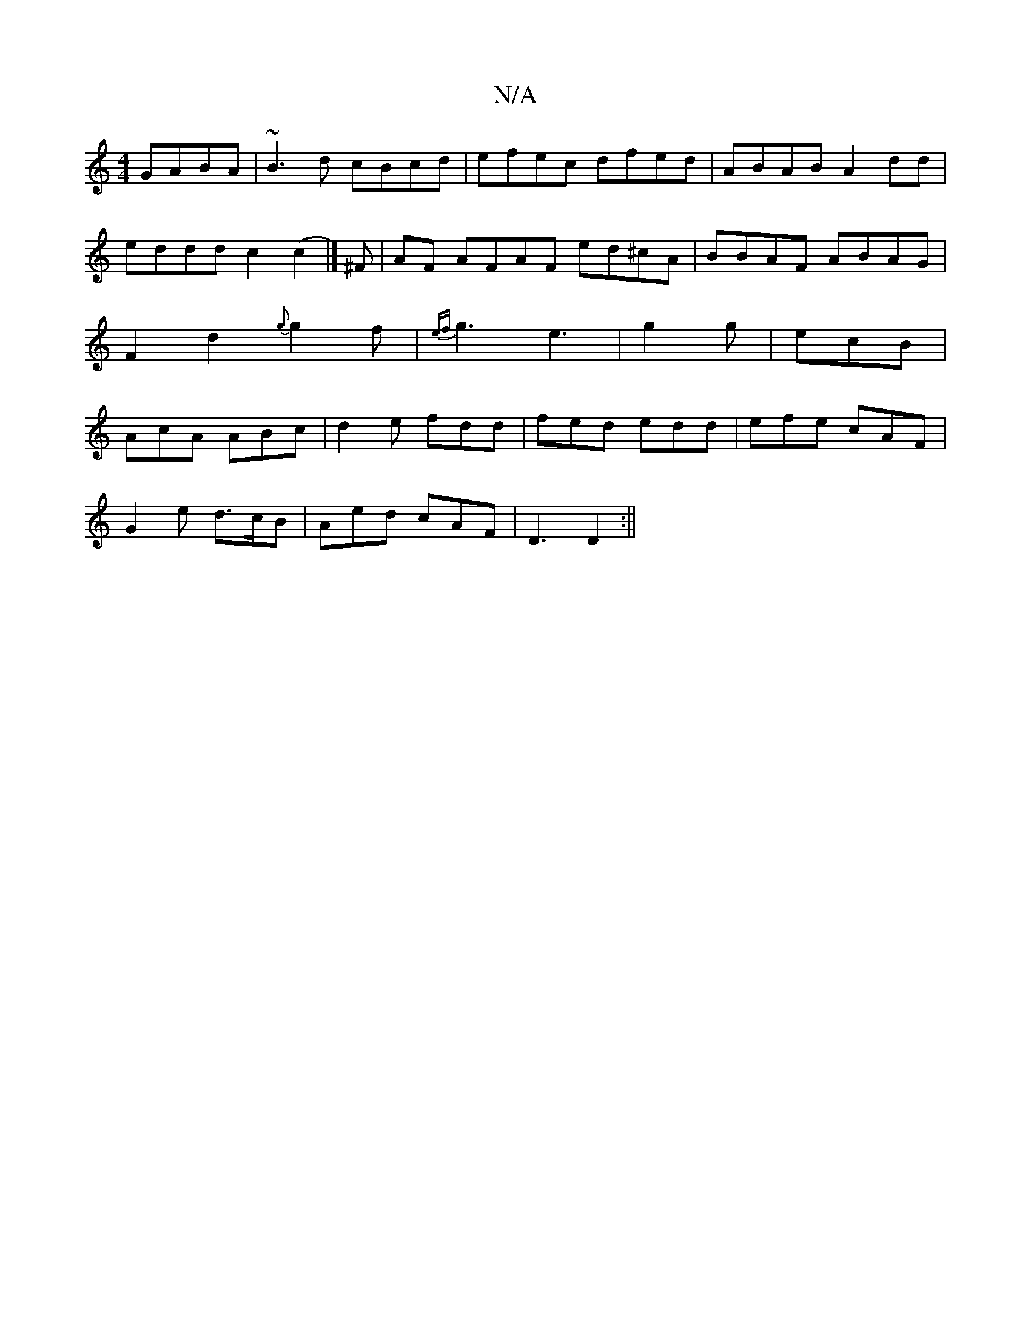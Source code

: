 X:1
T:N/A
M:4/4
R:N/A
K:Cmajor
GABA|~B3d cBcd|efec dfed|ABAB A2 dd|eddd c2(c2 |]/ ^F |AF AFAF ed^cA|BBAF ABAG|F2d2{g}g2f|{ef}g3 e3|g2g|ecB|AcA ABc|d2e fdd|fed edd|efe cAF|
G2 e d>cB|Aed cAF|D3 D2:||

d2 fg ed (3cBA|
DA^C A,B,DE|EDD